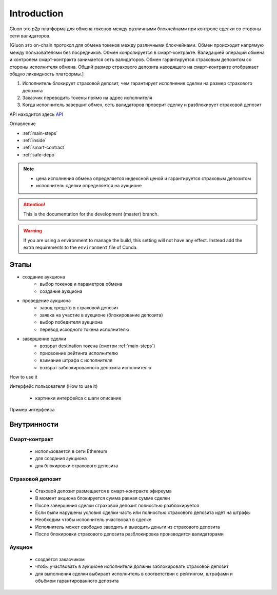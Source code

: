 Introduction
============

Gluon это p2p платформа для обмена токенов между различными блокчейнами при контроле сделки со стороны сети валидаторов. 

[Gluon это on-chain протокол для обмена токенов между различными блокчейнами. Обмен происходит напрямую между пользователями без посредников. Обмен конролируется в смарт-контракте. Валидацией операций обмена и контролем смарт-контракта занимается сеть валидаторов. Обмен гарантируется страховым депозитом со стороны исполнителя обмена. Общий размер страхового депозита находящего на смарт-контракте отображает общую ликвидность платформы.]


1. Исполнитель блокирует страховой депозит, чем гарантирует исполнение сделки на размер страхового депозита
2. Заказчик переводить токены прямо на адрес исполнителя
3. Когда исполнитель завершит обмен, сеть валидаторов проверит сделку и разблокирует страховой депозит

API находится здесь `API <http://dc.quantbrothers.com/index.html>`_

Оглавление

* :ref:`main-steps`
* :ref:`inside`
* :ref:`smart-contract`
* :ref:`safe-depo`

.. note::
   * цена исполнения обмена определяется индексной ценой и гарантируется страховым депозитом
   * исполнитель сделки определяется на аукционе


.. attention::

   This is the documentation for the development (master) branch.
				 
.. warning::

  If you are using a environment to
  manage the build, this setting will not have any effect. Instead
  add the extra requirements to the ``environment`` file of Conda.

.. _main-steps:

Этапы
-----

* создание аукциона
   * выбор токенов и параметров обмена
   * создание аукциона
   

* проведение аукциона
	* завод средств в страховой депозит
	* заявка на участие в аукционе (блокирование депозита)
	* выбор победителя аукциона
	* перевод исходного токена исполнителю
* завершение сделки
	* возврат destination токена (смотри :ref:`main-steps`)
	* присвоение рейтинга исполнителю
	* взимание штрафа с исполнителя
	* возврат заблокированного депозита исполнителю


How to use it

Интерфейс пользователя (How to use it)

	* картинки интерфейса с шаги описание 
	
Пример интерфейса

.. figure:: Screenshot_1.png

.. _inside:

Внутринности
------------

.. _smart-contract:

Смарт-контракт
~~~~~~~~~~~~~~

	* использовается в сети Ethereum
	* для создания аукциона
	* для блокировки страхового депозита


.. _safe-depo:

Страховой депозит
~~~~~~~~~~~~~~~~~

	* Стаховой депозит размещается в смарт-контракте эфиреума
	* В момент акциона блокируется сумма равная сумме сделки
	* После завершения сделки страховой депозит полностью разблокируется
	* Если были нарушены условия сделки часть или полностью страхового депозита идёт на штрафы
	* Необходим чтобы исполнитель участвовал в сделке
	* Исполнитель может свободно заводить и выводить деньги из страхового депозита
	* После блокировки страхового депозита разблокировка производится валидаторами

Аукцион
~~~~~~~

	* создаётся заказчиком
	* чтобы участвовать в аукционе исполнители должны заблокировать страховой депозит
	* для выполнения сделки выбирает исполнитель в соответствии с рейтингом, штрафами и объёмом гарантированного депозита

